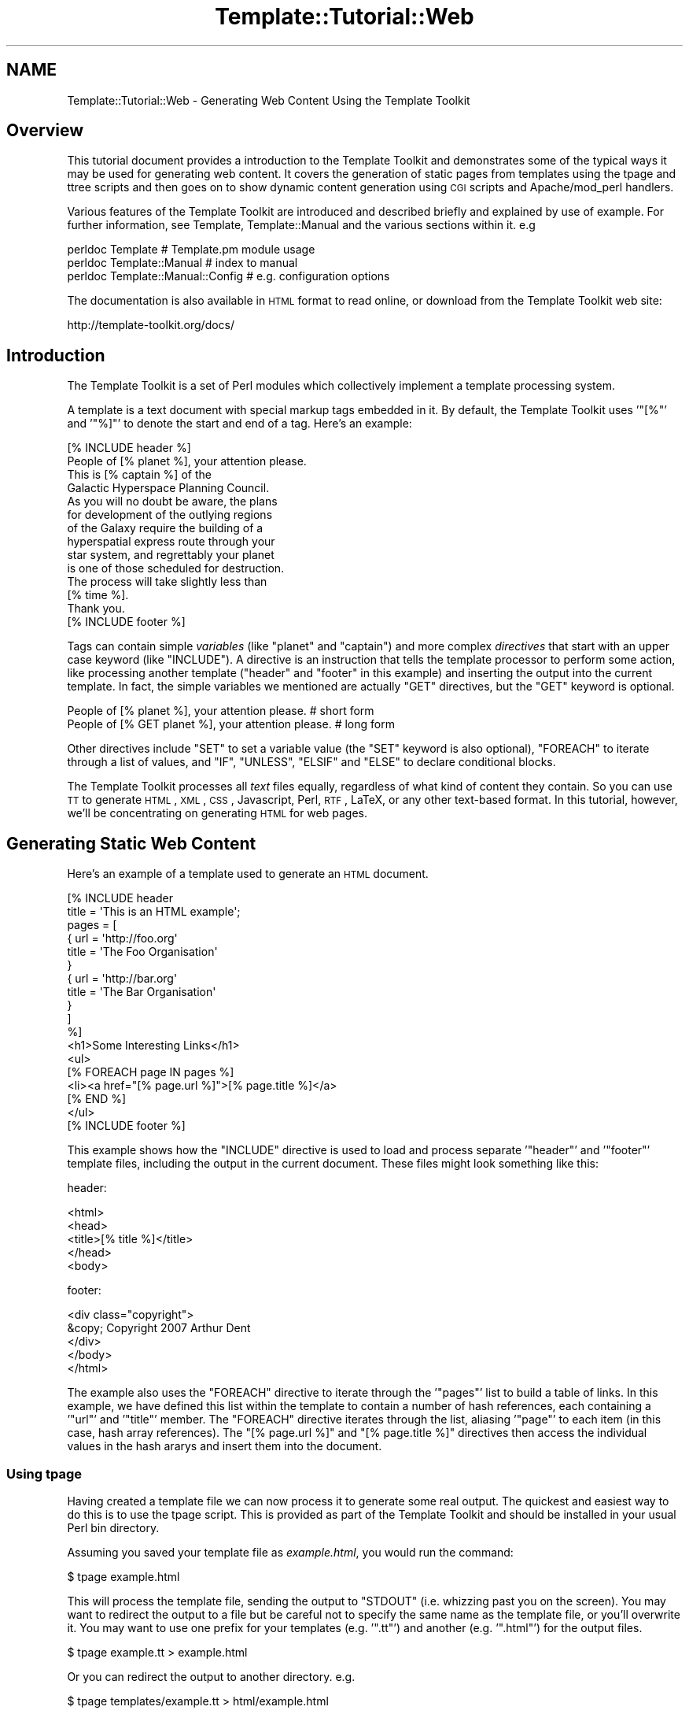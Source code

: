 .\" Automatically generated by Pod::Man 2.22 (Pod::Simple 3.07)
.\"
.\" Standard preamble:
.\" ========================================================================
.de Sp \" Vertical space (when we can't use .PP)
.if t .sp .5v
.if n .sp
..
.de Vb \" Begin verbatim text
.ft CW
.nf
.ne \\$1
..
.de Ve \" End verbatim text
.ft R
.fi
..
.\" Set up some character translations and predefined strings.  \*(-- will
.\" give an unbreakable dash, \*(PI will give pi, \*(L" will give a left
.\" double quote, and \*(R" will give a right double quote.  \*(C+ will
.\" give a nicer C++.  Capital omega is used to do unbreakable dashes and
.\" therefore won't be available.  \*(C` and \*(C' expand to `' in nroff,
.\" nothing in troff, for use with C<>.
.tr \(*W-
.ds C+ C\v'-.1v'\h'-1p'\s-2+\h'-1p'+\s0\v'.1v'\h'-1p'
.ie n \{\
.    ds -- \(*W-
.    ds PI pi
.    if (\n(.H=4u)&(1m=24u) .ds -- \(*W\h'-12u'\(*W\h'-12u'-\" diablo 10 pitch
.    if (\n(.H=4u)&(1m=20u) .ds -- \(*W\h'-12u'\(*W\h'-8u'-\"  diablo 12 pitch
.    ds L" ""
.    ds R" ""
.    ds C` ""
.    ds C' ""
'br\}
.el\{\
.    ds -- \|\(em\|
.    ds PI \(*p
.    ds L" ``
.    ds R" ''
'br\}
.\"
.\" Escape single quotes in literal strings from groff's Unicode transform.
.ie \n(.g .ds Aq \(aq
.el       .ds Aq '
.\"
.\" If the F register is turned on, we'll generate index entries on stderr for
.\" titles (.TH), headers (.SH), subsections (.SS), items (.Ip), and index
.\" entries marked with X<> in POD.  Of course, you'll have to process the
.\" output yourself in some meaningful fashion.
.ie \nF \{\
.    de IX
.    tm Index:\\$1\t\\n%\t"\\$2"
..
.    nr % 0
.    rr F
.\}
.el \{\
.    de IX
..
.\}
.\"
.\" Accent mark definitions (@(#)ms.acc 1.5 88/02/08 SMI; from UCB 4.2).
.\" Fear.  Run.  Save yourself.  No user-serviceable parts.
.    \" fudge factors for nroff and troff
.if n \{\
.    ds #H 0
.    ds #V .8m
.    ds #F .3m
.    ds #[ \f1
.    ds #] \fP
.\}
.if t \{\
.    ds #H ((1u-(\\\\n(.fu%2u))*.13m)
.    ds #V .6m
.    ds #F 0
.    ds #[ \&
.    ds #] \&
.\}
.    \" simple accents for nroff and troff
.if n \{\
.    ds ' \&
.    ds ` \&
.    ds ^ \&
.    ds , \&
.    ds ~ ~
.    ds /
.\}
.if t \{\
.    ds ' \\k:\h'-(\\n(.wu*8/10-\*(#H)'\'\h"|\\n:u"
.    ds ` \\k:\h'-(\\n(.wu*8/10-\*(#H)'\`\h'|\\n:u'
.    ds ^ \\k:\h'-(\\n(.wu*10/11-\*(#H)'^\h'|\\n:u'
.    ds , \\k:\h'-(\\n(.wu*8/10)',\h'|\\n:u'
.    ds ~ \\k:\h'-(\\n(.wu-\*(#H-.1m)'~\h'|\\n:u'
.    ds / \\k:\h'-(\\n(.wu*8/10-\*(#H)'\z\(sl\h'|\\n:u'
.\}
.    \" troff and (daisy-wheel) nroff accents
.ds : \\k:\h'-(\\n(.wu*8/10-\*(#H+.1m+\*(#F)'\v'-\*(#V'\z.\h'.2m+\*(#F'.\h'|\\n:u'\v'\*(#V'
.ds 8 \h'\*(#H'\(*b\h'-\*(#H'
.ds o \\k:\h'-(\\n(.wu+\w'\(de'u-\*(#H)/2u'\v'-.3n'\*(#[\z\(de\v'.3n'\h'|\\n:u'\*(#]
.ds d- \h'\*(#H'\(pd\h'-\w'~'u'\v'-.25m'\f2\(hy\fP\v'.25m'\h'-\*(#H'
.ds D- D\\k:\h'-\w'D'u'\v'-.11m'\z\(hy\v'.11m'\h'|\\n:u'
.ds th \*(#[\v'.3m'\s+1I\s-1\v'-.3m'\h'-(\w'I'u*2/3)'\s-1o\s+1\*(#]
.ds Th \*(#[\s+2I\s-2\h'-\w'I'u*3/5'\v'-.3m'o\v'.3m'\*(#]
.ds ae a\h'-(\w'a'u*4/10)'e
.ds Ae A\h'-(\w'A'u*4/10)'E
.    \" corrections for vroff
.if v .ds ~ \\k:\h'-(\\n(.wu*9/10-\*(#H)'\s-2\u~\d\s+2\h'|\\n:u'
.if v .ds ^ \\k:\h'-(\\n(.wu*10/11-\*(#H)'\v'-.4m'^\v'.4m'\h'|\\n:u'
.    \" for low resolution devices (crt and lpr)
.if \n(.H>23 .if \n(.V>19 \
\{\
.    ds : e
.    ds 8 ss
.    ds o a
.    ds d- d\h'-1'\(ga
.    ds D- D\h'-1'\(hy
.    ds th \o'bp'
.    ds Th \o'LP'
.    ds ae ae
.    ds Ae AE
.\}
.rm #[ #] #H #V #F C
.\" ========================================================================
.\"
.IX Title "Template::Tutorial::Web 3pm"
.TH Template::Tutorial::Web 3pm "2011-12-20" "perl v5.10.1" "User Contributed Perl Documentation"
.\" For nroff, turn off justification.  Always turn off hyphenation; it makes
.\" way too many mistakes in technical documents.
.if n .ad l
.nh
.SH "NAME"
Template::Tutorial::Web \- Generating Web Content Using the Template Toolkit
.SH "Overview"
.IX Header "Overview"
This tutorial document provides a introduction to the Template Toolkit and
demonstrates some of the typical ways it may be used for generating web
content. It covers the generation of static pages from templates using the
tpage and ttree scripts
and then goes on to show dynamic content generation using \s-1CGI\s0 scripts and
Apache/mod_perl handlers.
.PP
Various features of the Template Toolkit are introduced and described briefly
and explained by use of example. For further information, see Template,
Template::Manual and the various sections within it. e.g
.PP
.Vb 3
\&    perldoc Template                    # Template.pm module usage
\&    perldoc Template::Manual            # index to manual
\&    perldoc Template::Manual::Config    # e.g. configuration options
.Ve
.PP
The documentation is also available in \s-1HTML\s0 format to read online, or download
from the Template Toolkit web site:
.PP
.Vb 1
\&    http://template\-toolkit.org/docs/
.Ve
.SH "Introduction"
.IX Header "Introduction"
The Template Toolkit is a set of Perl modules which collectively
implement a template processing system.
.PP
A template is a text document with special markup tags embedded in it.
By default, the Template Toolkit uses '\f(CW\*(C`[%\*(C'\fR' and '\f(CW\*(C`%]\*(C'\fR' to denote
the start and end of a tag.  Here's an example:
.PP
.Vb 1
\&    [% INCLUDE header %]
\&    
\&    People of [% planet %], your attention please.
\&    
\&    This is [% captain %] of the
\&    Galactic Hyperspace Planning Council.
\&    
\&    As you will no doubt be aware, the plans
\&    for development of the outlying regions
\&    of the Galaxy require the building of a
\&    hyperspatial express route through your
\&    star system, and regrettably your planet
\&    is one of those scheduled for destruction.
\&    
\&    The process will take slightly less than
\&    [% time %].
\&    
\&    Thank you.
\&    
\&    [% INCLUDE footer %]
.Ve
.PP
Tags can contain simple \fIvariables\fR (like \f(CW\*(C`planet\*(C'\fR and \f(CW\*(C`captain\*(C'\fR) and more
complex \fIdirectives\fR that start with an upper case keyword (like \f(CW\*(C`INCLUDE\*(C'\fR).
A directive is an instruction that tells the template processor to perform
some action, like processing another template (\f(CW\*(C`header\*(C'\fR and \f(CW\*(C`footer\*(C'\fR in this
example) and inserting the output into the current template. In fact, the
simple variables we mentioned are actually \f(CW\*(C`GET\*(C'\fR directives, but the \f(CW\*(C`GET\*(C'\fR
keyword is optional.
.PP
.Vb 2
\&    People of [% planet %], your attention please.      # short form
\&    People of [% GET planet %], your attention please.  # long form
.Ve
.PP
Other directives include \f(CW\*(C`SET\*(C'\fR to set a variable value (the \f(CW\*(C`SET\*(C'\fR keyword is
also optional), \f(CW\*(C`FOREACH\*(C'\fR to iterate through a list of values, and \f(CW\*(C`IF\*(C'\fR,
\&\f(CW\*(C`UNLESS\*(C'\fR, \f(CW\*(C`ELSIF\*(C'\fR and \f(CW\*(C`ELSE\*(C'\fR to declare conditional blocks.
.PP
The Template Toolkit processes all \fItext\fR files equally, regardless of what
kind of content they contain.  So you can use \s-1TT\s0 to generate \s-1HTML\s0, \s-1XML\s0, \s-1CSS\s0,
Javascript, Perl, \s-1RTF\s0, LaTeX, or any other text-based format.  In this tutorial,
however, we'll be concentrating on generating \s-1HTML\s0 for web pages.
.SH "Generating Static Web Content"
.IX Header "Generating Static Web Content"
Here's an example of a template used to generate an \s-1HTML\s0 document.
.PP
.Vb 2
\&    [%  INCLUDE header
\&          title = \*(AqThis is an HTML example\*(Aq;
\&        
\&        pages = [
\&          { url   = \*(Aqhttp://foo.org\*(Aq
\&            title = \*(AqThe Foo Organisation\*(Aq 
\&          }
\&          { url   = \*(Aqhttp://bar.org\*(Aq
\&            title = \*(AqThe Bar Organisation\*(Aq 
\&          }
\&        ]
\&    %]
\&       <h1>Some Interesting Links</h1>
\&       <ul>
\&    [%  FOREACH page IN pages %]
\&         <li><a href="[% page.url %]">[% page.title %]</a>
\&    [%  END %]
\&       </ul>
\&    
\&    [% INCLUDE footer %]
.Ve
.PP
This example shows how the \f(CW\*(C`INCLUDE\*(C'\fR directive is used to load and process
separate '\f(CW\*(C`header\*(C'\fR' and '\f(CW\*(C`footer\*(C'\fR' template files, including the output in
the current document.  These files might look something like this:
.PP
header:
.PP
.Vb 5
\&    <html>
\&      <head>
\&        <title>[% title %]</title>
\&      </head>
\&      <body>
.Ve
.PP
footer:
.PP
.Vb 5
\&        <div class="copyright">
\&          &copy; Copyright 2007 Arthur Dent
\&        </div>
\&      </body>
\&    </html>
.Ve
.PP
The example also uses the \f(CW\*(C`FOREACH\*(C'\fR directive to iterate through the
\&'\f(CW\*(C`pages\*(C'\fR' list to build a table of links. In this example, we have defined
this list within the template to contain a number of hash references, each
containing a '\f(CW\*(C`url\*(C'\fR' and '\f(CW\*(C`title\*(C'\fR' member. The \f(CW\*(C`FOREACH\*(C'\fR directive iterates
through the list, aliasing '\f(CW\*(C`page\*(C'\fR' to each item (in this case, hash array
references). The \f(CW\*(C`[% page.url %]\*(C'\fR and \f(CW\*(C`[% page.title %]\*(C'\fR directives then
access the individual values in the hash ararys and insert them into the
document.
.SS "Using tpage"
.IX Subsection "Using tpage"
Having created a template file we can now process it to generate some real
output. The quickest and easiest way to do this is to use the
tpage script. This is provided as part of the
Template Toolkit and should be installed in your usual Perl bin directory.
.PP
Assuming you saved your template file as \fIexample.html\fR, you would run
the command:
.PP
.Vb 1
\&    $ tpage example.html
.Ve
.PP
This will process the template file, sending the output to \f(CW\*(C`STDOUT\*(C'\fR (i.e.
whizzing past you on the screen). You may want to redirect the output to a
file but be careful not to specify the same name as the template file, or
you'll overwrite it. You may want to use one prefix for your templates (e.g.
\&'\f(CW\*(C`.tt\*(C'\fR') and another (e.g. '\f(CW\*(C`.html\*(C'\fR') for the output files.
.PP
.Vb 1
\&    $ tpage example.tt > example.html
.Ve
.PP
Or you can redirect the output to another directory. e.g.
.PP
.Vb 1
\&    $ tpage templates/example.tt > html/example.html
.Ve
.PP
The output generated would look like this:
.PP
.Vb 10
\&    <html>
\&      <head>
\&        <title>This is an HTML example</title>
\&      </head>
\&      <body>
\&        <h1>Some Interesting Links</h1>
\&        <ul>
\&          <li><a href="http://foo.org">The Foo Organsiation</a>
\&          <li><a href="http://bar.org">The Bar Organsiation</a>
\&        </ul>
\&        <div class="copyright">
\&          &copy; Copyright 2007 Arthur Dent
\&        </div>
\&      </body>
\&    </html>
.Ve
.PP
The \fIheader\fR and \fIfooter\fR template files have been included (assuming
you created them and they're in the current directory) and the link data 
has been built into an \s-1HTML\s0 list.
.SS "Using ttree"
.IX Subsection "Using ttree"
The tpage script gives you a simple and easy way to
process a single template without having to write any Perl code. The
<ttree:Template::Tools::ttree> script, also distributed as part of the
Template Toolkit, provides a more flexible way to process a number of template
documents in one go.
.PP
The first time you run the script, it will ask you if it should create a
configuration file (\fI.ttreerc\fR) in your home directory. Answer \f(CW\*(C`y\*(C'\fR to have
it create the file.
.PP
The <ttree:Template::Tools::ttree> documentation describes how you can change
the location of this file and also explains the syntax and meaning of the
various options in the file. Comments are written to the sample configuration
file which should also help.
.PP
In brief, the configuration file describes the directories in which template
files are to be found (\f(CW\*(C`src\*(C'\fR), where the corresponding output should be
written to (\f(CW\*(C`dest\*(C'\fR), and any other directories (\f(CW\*(C`lib\*(C'\fR) that may contain
template files that you plan to \f(CW\*(C`INCLUDE\*(C'\fR into your source documents. You can
also specify processing options (such as \f(CW\*(C`verbose\*(C'\fR and \f(CW\*(C`recurse\*(C'\fR) and provide
regular expression to match files that you don't want to process (\f(CW\*(C`ignore\*(C'\fR,
\&\f(CW\*(C`accept\*(C'\fR)> or should be copied instead of being processed as templates (\f(CW\*(C`copy\*(C'\fR).
.PP
An example \fI.ttreerc\fR file is shown here:
.PP
\&\f(CW$HOME\fR/.ttreerc:
.PP
.Vb 2
\&    verbose 
\&    recurse
\&    
\&    # this is where I keep other ttree config files
\&    cfg = ~/.ttree
\&    
\&    src  = ~/websrc/src
\&    lib  = ~/websrc/lib
\&    dest = ~/public_html/test
\&    
\&    ignore = \eb(CVS|RCS)\eb
\&    ignore = ^#
.Ve
.PP
You can create many different configuration files and store them
in the directory specified in the \f(CW\*(C`cfg\*(C'\fR option, shown above.  You then
add the \f(CW\*(C`\-f filename\*(C'\fR option to \f(CW\*(C`ttree\*(C'\fR to have it read that file.
.PP
When you run the script, it compares all the files in the \f(CW\*(C`src\*(C'\fR directory
(including those in sub-directories if the \f(CW\*(C`recurse\*(C'\fR option is set), with
those in the \f(CW\*(C`dest\*(C'\fR directory.  If the destination file doesn't exist or
has an earlier modification time than the corresponding source file, then 
the source will be processed with the output written to the destination 
file.  The \f(CW\*(C`\-a\*(C'\fR option forces all files to be processed, regardless of 
modification times.
.PP
The script \fIdoesn't\fR process any of the files in the \f(CW\*(C`lib\*(C'\fR directory, but it
does add it to the \f(CW\*(C`INCLUDE_PATH\*(C'\fR for the template processor so that it can
locate these files via an \f(CW\*(C`INCLUDE\*(C'\fR, \f(CW\*(C`PROCESS\*(C'\fR or \f(CW\*(C`WRAPPER\*(C'\fR directive.
Thus, the \f(CW\*(C`lib\*(C'\fR directory is an excellent place to keep template elements
such as header, footers, etc., that aren't complete documents in their own
right.
.PP
You can also specify various Template Toolkit options from the configuration
file. Consult the ttree documentation and help
summary (\f(CW\*(C`ttree \-h\*(C'\fR) for full details. e.g.
.PP
\&\f(CW$HOME\fR/.ttreerc:
.PP
.Vb 3
\&    pre_process = config
\&    interpolate
\&    post_chomp
.Ve
.PP
The \f(CW\*(C`pre_process\*(C'\fR option allows you to specify a template file which
should be processed before each file.  Unsurprisingly, there's also a
\&\f(CW\*(C`post_process\*(C'\fR option to add a template after each file.  In the
fragment above, we have specified that the \f(CW\*(C`config\*(C'\fR template should be
used as a prefix template.  We can create this file in the \f(CW\*(C`lib\*(C'\fR
directory and use it to define some common variables, including those
web page links we defined earlier and might want to re-use in other
templates.  We could also include an \s-1HTML\s0 header, title, or menu bar
in this file which would then be prepended to each and every template
file, but for now we'll keep all that in a separate \f(CW\*(C`header\*(C'\fR file.
.PP
\&\f(CW$lib\fR/config:
.PP
.Vb 10
\&    [% root     = \*(Aq~/abw\*(Aq
\&       home     = "$root/index.html"
\&       images   = "$root/images"
\&       email    = \*(Aqabw@wardley.org\*(Aq
\&       graphics = 1
\&       webpages = [
\&         { url => \*(Aqhttp://foo.org\*(Aq, title => \*(AqThe Foo Organsiation\*(Aq }
\&         { url => \*(Aqhttp://bar.org\*(Aq, title => \*(AqThe Bar Organsiation\*(Aq }
\&       ]
\&    %]
.Ve
.PP
Assuming you've created or copied the \f(CW\*(C`header\*(C'\fR and \f(CW\*(C`footer\*(C'\fR files from the 
earlier example into your \f(CW\*(C`lib\*(C'\fR directory, you can now start to create 
web pages like the following in your \f(CW\*(C`src\*(C'\fR directory and process them 
with \f(CW\*(C`ttree\*(C'\fR.
.PP
\&\f(CW$src\fR/newpage.html:
.PP
.Vb 3
\&    [% INCLUDE header
\&       title = \*(AqAnother Template Toolkit Test Page\*(Aq
\&    %]
\&    
\&        <a href="[% home %]">Home</a>
\&        <a href="mailto:[% email %]">Email</a>
\&    
\&    [% IF graphics %]
\&        <img src="[% images %]/logo.gif" align=right width=60 height=40>
\&    [% END %]
\&    
\&    [% INCLUDE footer %]
.Ve
.PP
Here we've shown how pre-defined variables can be used as flags to
enable certain feature (e.g. \f(CW\*(C`graphics\*(C'\fR) and to specify common items
such as an email address and \s-1URL\s0's for the home page, images directory
and so on.  This approach allows you to define these values once so
that they're consistent across all pages and can easily be changed to 
new values.
.PP
When you run \fIttree\fR, you should see output similar to the following
(assuming you have the verbose flag set).
.PP
.Vb 1
\&    ttree 2.9 (Template Toolkit version 2.20)
\&    
\&         Source: /home/abw/websrc/src
\&    Destination: /home/abw/public_html/test
\&   Include Path: [ /home/abw/websrc/lib ]
\&         Ignore: [ \eb(CVS|RCS)\eb, ^# ]
\&           Copy: [  ]
\&         Accept: [ * ]
\&         
\&    + newpage.html
.Ve
.PP
The \f(CW\*(C`+\*(C'\fR in front of the \f(CW\*(C`newpage.html\*(C'\fR filename shows that the file was
processed, with the output being written to the destination directory. If you
run the same command again, you'll see the following line displayed instead
showing a \f(CW\*(C`\-\*(C'\fR and giving a reason why the file wasn't processed.
.PP
.Vb 1
\&    \- newpage.html                     (not modified)
.Ve
.PP
It has detected a \f(CW\*(C`newpage.html\*(C'\fR in the destination directory which is
more recent than that in the source directory and so hasn't bothered
to waste time re-processing it.  To force all files to be processed,
use the \f(CW\*(C`\-a\*(C'\fR option.  You can also specify one or more filenames as
command line arguments to \f(CW\*(C`ttree\*(C'\fR:
.PP
.Vb 1
\&    tpage newpage.html
.Ve
.PP
This is what the destination page looks like.
.PP
\&\f(CW$dest\fR/newpage.html:
.PP
.Vb 5
\&    <html>
\&      <head>
\&        <title>Another Template Toolkit Test Page</title>
\&      </head>
\&      <body>
\&        
\&        <a href="~/abw/index.html">Home</a>
\&        <a href="mailto:abw@wardley.org">Email me</a>
\&        <img src="~/abw/images/logo.gif" align=right width=60 height=40>
\&        
\&        <div class="copyright">
\&          &copy; Copyright 2007 Arthur Dent
\&        </div>
\&      </body>
\&    </html>
.Ve
.PP
You can add as many documents as you like to the \f(CW\*(C`src\*(C'\fR directory and
\&\f(CW\*(C`ttree\*(C'\fR will apply the same process to them all.  In this way, it is
possible to build an entire tree of static content for a web site with
a single command.  The added benefit is that you can be assured of
consistency in links, header style, or whatever else you choose to
implement in terms of common templates elements or variables.
.SH "Dynamic Content Generation Via CGI Script"
.IX Header "Dynamic Content Generation Via CGI Script"
The Template module provides a simple front-end to the Template Toolkit for
use in \s-1CGI\s0 scripts and Apache/mod_perl handlers. Simply \f(CW\*(C`use\*(C'\fR the Template
module, create an object instance with the \fInew()\fR method and then call the
\&\fIprocess()\fR method on the object, passing the name of the template file as a
parameter. The second parameter passed is a reference to a hash array of
variables that we want made available to the template:
.PP
.Vb 4
\&    #!/usr/bin/perl
\&    use strict;
\&    use warnings;
\&    use Template;
\&    
\&    my $file = \*(Aqsrc/greeting.html\*(Aq;
\&    my $vars = {
\&       message  => "Hello World\en"
\&    };
\&    
\&    my $template = Template\->new();
\&    
\&    $template\->process($file, $vars)
\&        || die "Template process failed: ", $template\->error(), "\en";
.Ve
.PP
So that our scripts will work with the same template files as our earlier
examples, we'll can add some configuration options to the constructor to 
tell it about our environment:
.PP
.Vb 6
\&    my $template\->new({
\&        # where to find template files
\&        INCLUDE_PATH => [\*(Aq/home/abw/websrc/src\*(Aq, \*(Aq/home/abw/websrc/lib\*(Aq],
\&        # pre\-process lib/config to define any extra values
\&        PRE_PROCESS  => \*(Aqconfig\*(Aq,
\&    });
.Ve
.PP
Note that here we specify the \f(CW\*(C`config\*(C'\fR file as a \f(CW\*(C`PRE_PROCESS\*(C'\fR option.
This means that the templates we process can use the same global
variables defined earlier for our static pages.  We don't have to
replicate their definitions in this script.  However, we can supply
additional data and functionality specific to this script via the hash
of variables that we pass to the \f(CW\*(C`process()\*(C'\fR method.
.PP
These entries in this hash may contain simple text or other values,
references to lists, others hashes, sub-routines or objects.  The Template
Toolkit will automatically apply the correct procedure to access these 
different types when you use the variables in a template.
.PP
Here's a more detailed example to look over.  Amongst the different
template variables we define in \f(CW$vars\fR, we create a reference to a
\&\s-1CGI\s0 object and a \f(CW\*(C`get_user_projects()\*(C'\fR sub-routine.
.PP
.Vb 5
\&    #!/usr/bin/perl
\&    use strict;
\&    use warnings;
\&    use Template;
\&    use CGI;
\&    
\&    $| = 1;
\&    print "Content\-type: text/html\en\en";
\&    
\&    my $file = \*(Aquserinfo.html\*(Aq;
\&    my $vars = {
\&        \*(Aqversion\*(Aq  => 3.14,
\&        \*(Aqdays\*(Aq     => [ qw( mon tue wed thu fri sat sun ) ],
\&        \*(Aqworklist\*(Aq => \e&get_user_projects,
\&        \*(Aqcgi\*(Aq      => CGI\->new(),
\&        \*(Aqme\*(Aq       => {
\&            \*(Aqid\*(Aq     => \*(Aqabw\*(Aq,
\&            \*(Aqname\*(Aq   => \*(AqAndy Wardley\*(Aq,
\&        },
\&    };
\&    
\&    sub get_user_projects {
\&        my $user = shift;
\&        my @projects = ...   # do something to retrieve data
\&        return \e@projects;
\&    }
\&    
\&    my $template = Template\->new({
\&        INCLUDE_PATH => \*(Aq/home/abw/websrc/src:/home/abw/websrc/lib\*(Aq,
\&        PRE_PROCESS  => \*(Aqconfig\*(Aq,
\&    });
\&    
\&    $template\->process($file, $vars)
\&        || die $template\->error();
.Ve
.PP
Here's a sample template file that we might create to build the output
for this script.
.PP
\&\f(CW$src\fR/userinfo.html:
.PP
.Vb 3
\&    [% INCLUDE header
\&       title = \*(AqTemplate Toolkit CGI Test\*(Aq
\&    %]
\&    
\&    <a href="mailto:[% email %]">Email [% me.name %]</a>
\&    
\&    <p>This is version [% version %]</p>
\&    
\&    <h3>Projects</h3>
\&    <ul>
\&    [% FOREACH project IN worklist(me.id) %]
\&       <li> <a href="[% project.url %]">[% project.name %]</a>
\&    [% END %]
\&    </ul>
\&    
\&    [% INCLUDE footer %]
.Ve
.PP
This example shows how we've separated the Perl implementation (code) from the
presentation (\s-1HTML\s0). This not only makes them easier to maintain in isolation,
but also allows the re-use of existing template elements such as headers and
footers, etc. By using template to create the output of your \s-1CGI\s0 scripts, you
can give them the same consistency as your static pages built via
ttree or other means.
.PP
Furthermore, we can modify our script so that it processes any one of a
number of different templates based on some condition.  A \s-1CGI\s0 script to
maintain a user database, for example, might process one template to
provide an empty form for new users, the same form with some default 
values set for updating an existing user record, a third template for
listing all users in the system, and so on.  You can use any Perl 
functionality you care to write to implement the logic of your 
application and then choose one or other template to generate the 
desired output for the application state.
.SH "Dynamic Content Generation Via Apache/Mod_Perl Handler"
.IX Header "Dynamic Content Generation Via Apache/Mod_Perl Handler"
\&\fB\s-1NOTE:\s0\fR the Apache::Template module is available from \s-1CPAN\s0 and provides a
simple and easy to use Apache/mod_perl interface to the Template Toolkit.
Although basic, it implements most, if not all of what is described below, and
it avoids the need to write your own handler. However, in many cases, you'll
want to write your own handler to customise processing for your own need, and
this section will show you how to get started.
.PP
The Template module can be used from an Apache/mod_perl handler. Here's an
example of a typical Apache \fIhttpd.conf\fR file:
.PP
.Vb 3
\&    PerlModule CGI;
\&    PerlModule Template
\&    PerlModule MyOrg::Apache::User
\&    
\&    PerlSetVar websrc_root   /home/abw/websrc
\&    
\&    <Location /user/bin>
\&        SetHandler     perl\-script
\&        PerlHandler    MyOrg::Apache::User
\&    </Location>
.Ve
.PP
This defines a location called \f(CW\*(C`/user/bin\*(C'\fR to which all requests will
be forwarded to the \f(CW\*(C`handler()\*(C'\fR method of the \f(CW\*(C`MyOrg::Apache::User\*(C'\fR
module.  That module might look something like this:
.PP
.Vb 1
\&    package MyOrg::Apache::User;
\&    
\&    use strict;
\&    use vars qw( $VERSION );
\&    use Apache::Constants qw( :common );
\&    use Template qw( :template );
\&    use CGI;
\&    
\&    $VERSION = 1.59;
\&    
\&    sub handler {
\&        my $r = shift;
\&        
\&        my $websrc = $r\->dir_config(\*(Aqwebsrc_root\*(Aq)
\&            or return fail($r, SERVER_ERROR,
\&                           "\*(Aqwebsrc_root\*(Aq not specified");
\&                           
\&        my $template = Template\->new({ 
\&            INCLUDE_PATH  => "$websrc/src/user:$websrc/lib",
\&            PRE_PROCESS   => \*(Aqconfig\*(Aq,
\&            OUTPUT        => $r,     # direct output to Apache request
\&        });
\&        
\&        my $params = {
\&            uri     => $r\->uri,
\&            cgi     => CGI\->new,
\&        };
\&        
\&        # use the path_info to determine which template file to process
\&        my $file = $r\->path_info;
\&        $file =~ s[^/][];
\&        
\&        $r\->content_type(\*(Aqtext/html\*(Aq);
\&        $r\->send_http_header;
\&            
\&        $template\->process($file, $params) 
\&            || return fail($r, SERVER_ERROR, $template\->error());
\&        
\&        return OK;
\&    }
\&    
\&    sub fail {
\&        my ($r, $status, $message) = @_;
\&        $r\->log_reason($message, $r\->filename);
\&        return $status;
\&    }
.Ve
.PP
The handler accepts the request and uses it to determine the \f(CW\*(C`websrc_root\*(C'\fR
value from the config file.  This is then used to define an \f(CW\*(C`INCLUDE_PATH\*(C'\fR
for a new Template object.  The \s-1URI\s0 is extracted from the request and a 
\&\s-1CGI\s0 object is created.  These are both defined as template variables.
.PP
The name of the template file itself is taken from the \f(CW\*(C`PATH_INFO\*(C'\fR element
of the request.  In this case, it would comprise the part of the \s-1URL\s0 
coming after \f(CW\*(C`/user/bin\*(C'\fR,  e.g for \f(CW\*(C`/user/bin/edit\*(C'\fR, the template file
would be \f(CW\*(C`edit\*(C'\fR located in \f(CW\*(C`$websrc/src/user\*(C'\fR.  The headers are sent 
and the template file is processed.  All output is sent directly to the
\&\f(CW\*(C`print()\*(C'\fR method of the Apache request object.
.SH "Using Plugins to Extend Functionality"
.IX Header "Using Plugins to Extend Functionality"
As we've already shown, it is possible to bind Perl data and functions
to template variables when creating dynamic content via a \s-1CGI\s0 script
or Apache/mod_perl process.  The Template Toolkit also supports a
plugin interface which allows you define such additional data and/or
functionality in a separate module and then load and use it as
required with the \f(CW\*(C`USE\*(C'\fR directive.
.PP
The main benefit to this approach is that you can load the extension into
any template document, even those that are processed \*(L"statically\*(R" by 
\&\f(CW\*(C`tpage\*(C'\fR or \f(CW\*(C`ttree\*(C'\fR.  You \fIdon't\fR need to write a Perl wrapper to 
explicitly load the module and make it available via the stash.
.PP
Let's demonstrate this principle using the \f(CW\*(C`DBI\*(C'\fR plugin written by Simon
Matthews (available from \s-1CPAN\s0). You can create this template in your \f(CW\*(C`src\*(C'\fR
directory and process it using \f(CW\*(C`ttree\*(C'\fR to see the results. Of course, this
example relies on the existence of the appropriate \s-1SQL\s0 database but you should
be able to adapt it to your own resources, or at least use it as a
demonstrative example of what's possible.
.PP
.Vb 3
\&    [% INCLUDE header
\&         title = \*(AqUser Info\*(Aq
\&    %]
\&    
\&    [% USE DBI(\*(Aqdbi:mSQL:mydbname\*(Aq) %]
\&    
\&    <table border=0 width="100%">
\&      <tr>
\&        <th>User ID</th> 
\&        <th>Name</th>  
\&        <th>Email</th>
\&      </tr>
\&    [% FOREACH user IN DBI.query(\*(AqSELECT * FROM user ORDER BY id\*(Aq) %]
\&      <tr>
\&        <td>[% user.id %]</td> 
\&        <td>[% user.name %]</td> 
\&        <td>[% user.email %]</td>
\&      </tr>
\&    [% END %]
\&    </table>
\&    
\&    [% INCLUDE footer %]
.Ve
.PP
A plugin is simply a Perl module in a known location and conforming to 
a known standard such that the Template Toolkit can find and load it 
automatically.  You can create your own plugin by inheriting from the 
Template::Plugin module.
.PP
Here's an example which defines some data items (\f(CW\*(C`foo\*(C'\fR and \f(CW\*(C`people\*(C'\fR)
and also an object method (\f(CW\*(C`bar\*(C'\fR).  We'll call the plugin \f(CW\*(C`FooBar\*(C'\fR for
want of a better name and create it in the \f(CW\*(C`MyOrg::Template::Plugin::FooBar\*(C'\fR
package.  We've added a \f(CW\*(C`MyOrg\*(C'\fR to the regular \f(CW\*(C`Template::Plugin::*\*(C'\fR package
to avoid any conflict with existing plugins.
.PP
.Vb 3
\&    package MyOrg::Template::Plugin::FooBar;
\&    use base \*(AqTemplate::Plugin\*(Aq
\&    our $VERSION = 1.23;
\&    
\&    sub new {
\&        my ($class, $context, @params) = @_;
\&        
\&        bless {
\&            _CONTEXT => $context,
\&            foo      => 25,
\&            people   => [ \*(Aqtom\*(Aq, \*(Aqdick\*(Aq, \*(Aqharry\*(Aq ],
\&        }, $class;
\&    }
\&    
\&    sub bar {
\&        my ($self, @params) = @_;
\&        # ...do something...    
\&        return $some_value;
\&    }
.Ve
.PP
The plugin constructor \f(CW\*(C`new()\*(C'\fR receives the class name as the first
parameter, as is usual in Perl, followed by a reference to something called a
Template::Context object. You don't need to worry too much about this at
the moment, other than to know that it's the main processing object for the
Template Toolkit. It provides access to the functionality of the processor and
some plugins may need to communicate with it. We don't at this stage, but
we'll save the reference anyway in the \f(CW\*(C`_CONTEXT\*(C'\fR member. The leading
underscore is a convention which indicates that this item is private and the
Template Toolkit won't attempt to access this member. The other members
defined, \f(CW\*(C`foo\*(C'\fR and \f(CW\*(C`people\*(C'\fR are regular data items which will be made
available to templates using this plugin. Following the context reference are
passed any additional parameters specified with the \s-1USE\s0 directive, such as the
data source parameter, \f(CW\*(C`dbi:mSQL:mydbname\*(C'\fR, that we used in the earlier \s-1DBI\s0
example.
.PP
If you don't or can't install it to the regular place for your Perl 
modules (perhaps because you don't have the required privileges) then
you can set the \s-1PERL5LIB\s0 environment variable to specify another location.
If you're using \f(CW\*(C`ttree\*(C'\fR then you can add the following line to your 
configuration file instead.
.PP
\&\f(CW$HOME\fR/.ttreerc:
.PP
.Vb 1
\&    perl5lib = /path/to/modules
.Ve
.PP
One further configuration item must be added to inform the toolkit of
the new package name we have adopted for our plugins:
.PP
\&\f(CW$HOME\fR/.ttreerc:
.PP
.Vb 1
\&    plugin_base = \*(AqMyOrg::Template::Plugin\*(Aq
.Ve
.PP
If you're writing Perl code to control the Template modules directly,
then this value can be passed as a configuration parameter when you 
create the module.
.PP
.Vb 1
\&    use Template;
\&    
\&    my $template = Template\->new({ 
\&        PLUGIN_BASE => \*(AqMyOrg::Template::Plugin\*(Aq 
\&    });
.Ve
.PP
Now we can create a template which uses this plugin:
.PP
.Vb 3
\&    [% INCLUDE header
\&       title = \*(AqFooBar Plugin Test\*(Aq
\&    %]
\&    
\&    [% USE FooBar %]
\&    
\&    Some values available from this plugin:
\&      [% FooBar.foo %] [% FooBar.bar %]
\&      
\&    The users defined in the \*(Aqpeople\*(Aq list:
\&    [% FOREACH uid = FooBar.people %]
\&      * [% uid %]
\&    [% END %]
\&    
\&    [% INCLUDE footer %]
.Ve
.PP
The \f(CW\*(C`foo\*(C'\fR, \f(CW\*(C`bar\*(C'\fR, and \f(CW\*(C`people\*(C'\fR items of the FooBar plugin are
automatically resolved to the appropriate data items or method calls
on the underlying object.
.PP
Using this approach, it is possible to create application
functionality in a single module which can then be loaded and used on
demand in any template.  The simple interface between template
directives and plugin objects allows complex, dynamic content to be
built from a few simple template documents without knowing anything
about the underlying implementation.
.SH "AUTHOR"
.IX Header "AUTHOR"
Andy Wardley <abw@wardley.org> <http://wardley.org/>
.SH "COPYRIGHT"
.IX Header "COPYRIGHT"
Copyright (C) 1996\-2007 Andy Wardley.  All Rights Reserved.
.PP
This module is free software; you can redistribute it and/or
modify it under the same terms as Perl itself.
